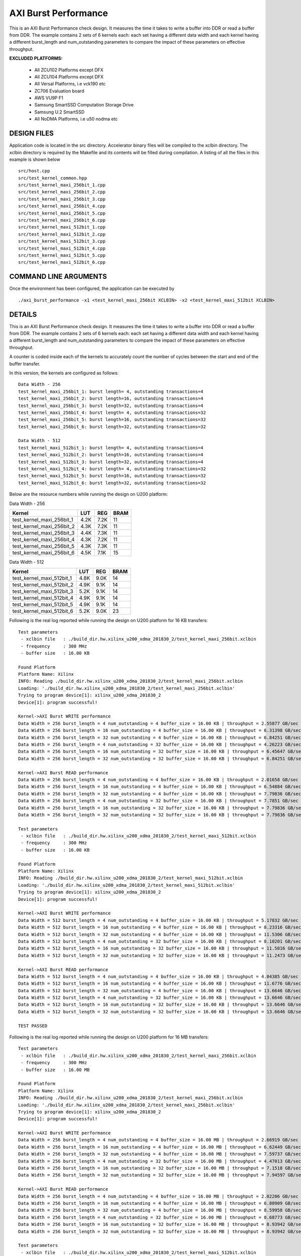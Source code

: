 AXI Burst Performance
=====================

This is an AXI Burst Performance check design. It measures the time it takes to write a buffer into DDR or read a buffer from DDR. The example contains 2 sets of 6 kernels each: each set having a different data width and each kernel having a different burst_length and num_outstanding parameters to compare the impact of these parameters on effective throughput.

**EXCLUDED PLATFORMS:** 

 - All ZCU102 Platforms except DFX
 - All ZCU104 Platforms except DFX
 - All Versal Platforms, i.e vck190 etc
 - ZC706 Evaluation board
 - AWS VU9P F1
 - Samsung SmartSSD Computation Storage Drive
 - Samsung U.2 SmartSSD
 - All NoDMA Platforms, i.e u50 nodma etc

DESIGN FILES
------------

Application code is located in the src directory. Accelerator binary files will be compiled to the xclbin directory. The xclbin directory is required by the Makefile and its contents will be filled during compilation. A listing of all the files in this example is shown below

::

   src/host.cpp
   src/test_kernel_common.hpp
   src/test_kernel_maxi_256bit_1.cpp
   src/test_kernel_maxi_256bit_2.cpp
   src/test_kernel_maxi_256bit_3.cpp
   src/test_kernel_maxi_256bit_4.cpp
   src/test_kernel_maxi_256bit_5.cpp
   src/test_kernel_maxi_256bit_6.cpp
   src/test_kernel_maxi_512bit_1.cpp
   src/test_kernel_maxi_512bit_2.cpp
   src/test_kernel_maxi_512bit_3.cpp
   src/test_kernel_maxi_512bit_4.cpp
   src/test_kernel_maxi_512bit_5.cpp
   src/test_kernel_maxi_512bit_6.cpp
   
COMMAND LINE ARGUMENTS
----------------------

Once the environment has been configured, the application can be executed by

::

   ./axi_burst_performance -x1 <test_kernel_maxi_256bit XCLBIN> -x2 <test_kernel_maxi_512bit XCLBIN>

DETAILS
-------

This is an AXI Burst Performance check design. It measures the time it takes to write a buffer into DDR or read a buffer from DDR. The example contains 2 sets of 6 kernels each: each set having a different data width and each kernel having a different burst_length and num_outstanding parameters to compare the impact of these parameters on effective throughput.

A counter is coded inside each of the kernels to accurately count the number of cycles between the start and end of the buffer transfer.

In this version, the kernels are configured as follows:

::

   Data Width - 256
   test_kernel_maxi_256bit_1: burst length= 4, outstanding transactions=4
   test_kernel_maxi_256bit_2: burst length=16, outstanding transactions=4
   test_kernel_maxi_256bit_3: burst length=32, outstanding transactions=4
   test_kernel_maxi_256bit_4: burst length= 4, outstanding transactions=32
   test_kernel_maxi_256bit_5: burst length=16, outstanding transactions=32
   test_kernel_maxi_256bit_6: burst length=32, outstanding transactions=32
   
   Data Width - 512
   test_kernel_maxi_512bit_1: burst length= 4, outstanding transactions=4
   test_kernel_maxi_512bit_2: burst length=16, outstanding transactions=4
   test_kernel_maxi_512bit_3: burst length=32, outstanding transactions=4
   test_kernel_maxi_512bit_4: burst length= 4, outstanding transactions=32
   test_kernel_maxi_512bit_5: burst length=16, outstanding transactions=32
   test_kernel_maxi_512bit_6: burst length=32, outstanding transactions=32

Below are the resource numbers while running the design on U200 platform:

Data Width - 256

========================= ==== ==== ====
Kernel                    LUT  REG  BRAM
========================= ==== ==== ====
test_kernel_maxi_256bit_1 4.2K 7.2K 11  
test_kernel_maxi_256bit_2 4.3K 7.2K 11  
test_kernel_maxi_256bit_3 4.4K 7.3K 11  
test_kernel_maxi_256bit_4 4.3K 7.2K 11  
test_kernel_maxi_256bit_5 4.3K 7.3K 11  
test_kernel_maxi_256bit_6 4.5K 7.1K 15  
========================= ==== ==== ====

Data Width - 512

========================= ==== ==== ====
Kernel                    LUT  REG  BRAM
========================= ==== ==== ====
test_kernel_maxi_512bit_1 4.8K 9.0K 14  
test_kernel_maxi_512bit_2 4.9K 9.1K 14  
test_kernel_maxi_512bit_3 5.2K 9.1K 14  
test_kernel_maxi_512bit_4 4.9K 9.1K 14  
test_kernel_maxi_512bit_5 4.9K 9.1K 14  
test_kernel_maxi_512bit_6 5.2K 9.0K 23  
========================= ==== ==== ====

Following is the real log reported while running the design on U200 platform for 16 KB transfers:

::

   Test parameters
    - xclbin file   : ./build_dir.hw.xilinx_u200_xdma_201830_2/test_kernel_maxi_256bit.xclbin
    - frequency     : 300 MHz
    - buffer size   : 16.00 KB
   
   Found Platform
   Platform Name: Xilinx
   INFO: Reading ./build_dir.hw.xilinx_u200_xdma_201830_2/test_kernel_maxi_256bit.xclbin
   Loading: './build_dir.hw.xilinx_u200_xdma_201830_2/test_kernel_maxi_256bit.xclbin'
   Trying to program device[1]: xilinx_u200_xdma_201830_2
   Device[1]: program successful!
   
   Kernel->AXI Burst WRITE performance
   Data Width = 256 burst_length = 4 num_outstanding = 4 buffer_size = 16.00 KB | throughput = 2.55877 GB/sec
   Data Width = 256 burst_length = 16 num_outstanding = 4 buffer_size = 16.00 KB | throughput = 6.31398 GB/sec
   Data Width = 256 burst_length = 32 num_outstanding = 4 buffer_size = 16.00 KB | throughput = 6.84251 GB/sec
   Data Width = 256 burst_length = 4 num_outstanding = 32 buffer_size = 16.00 KB | throughput = 4.26223 GB/sec
   Data Width = 256 burst_length = 16 num_outstanding = 32 buffer_size = 16.00 KB | throughput = 6.45647 GB/sec
   Data Width = 256 burst_length = 32 num_outstanding = 32 buffer_size = 16.00 KB | throughput = 6.84251 GB/sec
   
   Kernel->AXI Burst READ performance
   Data Width = 256 burst_length = 4 num_outstanding = 4 buffer_size = 16.00 KB | throughput = 2.01658 GB/sec
   Data Width = 256 burst_length = 16 num_outstanding = 4 buffer_size = 16.00 KB | throughput = 6.54884 GB/sec
   Data Width = 256 burst_length = 32 num_outstanding = 4 buffer_size = 16.00 KB | throughput = 7.79836 GB/sec
   Data Width = 256 burst_length = 4 num_outstanding = 32 buffer_size = 16.00 KB | throughput = 7.7851 GB/sec
   Data Width = 256 burst_length = 16 num_outstanding = 32 buffer_size = 16.00 KB | throughput = 7.79836 GB/sec
   Data Width = 256 burst_length = 32 num_outstanding = 32 buffer_size = 16.00 KB | throughput = 7.79836 GB/sec
   
   Test parameters
    - xclbin file   : ./build_dir.hw.xilinx_u200_xdma_201830_2/test_kernel_maxi_512bit.xclbin
    - frequency     : 300 MHz
    - buffer size   : 16.00 KB
   
   Found Platform
   Platform Name: Xilinx
   INFO: Reading ./build_dir.hw.xilinx_u200_xdma_201830_2/test_kernel_maxi_512bit.xclbin
   Loading: './build_dir.hw.xilinx_u200_xdma_201830_2/test_kernel_maxi_512bit.xclbin'
   Trying to program device[1]: xilinx_u200_xdma_201830_2
   Device[1]: program successful!
   
   Kernel->AXI Burst WRITE performance
   Data Width = 512 burst_length = 4 num_outstanding = 4 buffer_size = 16.00 KB | throughput = 5.17832 GB/sec
   Data Width = 512 burst_length = 16 num_outstanding = 4 buffer_size = 16.00 KB | throughput = 8.23316 GB/sec
   Data Width = 512 burst_length = 32 num_outstanding = 4 buffer_size = 16.00 KB | throughput = 11.5306 GB/sec
   Data Width = 512 burst_length = 4 num_outstanding = 32 buffer_size = 16.00 KB | throughput = 8.10201 GB/sec
   Data Width = 512 burst_length = 16 num_outstanding = 32 buffer_size = 16.00 KB | throughput = 11.5016 GB/sec
   Data Width = 512 burst_length = 32 num_outstanding = 32 buffer_size = 16.00 KB | throughput = 11.2473 GB/sec
   
   Kernel->AXI Burst READ performance
   Data Width = 512 burst_length = 4 num_outstanding = 4 buffer_size = 16.00 KB | throughput = 4.04385 GB/sec
   Data Width = 512 burst_length = 16 num_outstanding = 4 buffer_size = 16.00 KB | throughput = 11.6776 GB/sec
   Data Width = 512 burst_length = 32 num_outstanding = 4 buffer_size = 16.00 KB | throughput = 13.6646 GB/sec
   Data Width = 512 burst_length = 4 num_outstanding = 32 buffer_size = 16.00 KB | throughput = 13.6646 GB/sec
   Data Width = 512 burst_length = 16 num_outstanding = 32 buffer_size = 16.00 KB | throughput = 13.6646 GB/sec
   Data Width = 512 burst_length = 32 num_outstanding = 32 buffer_size = 16.00 KB | throughput = 13.6646 GB/sec
   
   TEST PASSED

Following is the real log reported while running the design on U200 platform for 16 MB transfers:

::

   Test parameters
    - xclbin file   : ./build_dir.hw.xilinx_u200_xdma_201830_2/test_kernel_maxi_256bit.xclbin
    - frequency     : 300 MHz
    - buffer size   : 16.00 MB
   
   Found Platform
   Platform Name: Xilinx
   INFO: Reading ./build_dir.hw.xilinx_u200_xdma_201830_2/test_kernel_maxi_256bit.xclbin
   Loading: './build_dir.hw.xilinx_u200_xdma_201830_2/test_kernel_maxi_256bit.xclbin'
   Trying to program device[1]: xilinx_u200_xdma_201830_2
   Device[1]: program successful!
   
   Kernel->AXI Burst WRITE performance
   Data Width = 256 burst_length = 4 num_outstanding = 4 buffer_size = 16.00 MB | throughput = 2.66919 GB/sec
   Data Width = 256 burst_length = 16 num_outstanding = 4 buffer_size = 16.00 MB | throughput = 6.62449 GB/sec
   Data Width = 256 burst_length = 32 num_outstanding = 4 buffer_size = 16.00 MB | throughput = 7.59737 GB/sec
   Data Width = 256 burst_length = 4 num_outstanding = 32 buffer_size = 16.00 MB | throughput = 4.47013 GB/sec
   Data Width = 256 burst_length = 16 num_outstanding = 32 buffer_size = 16.00 MB | throughput = 7.1518 GB/sec
   Data Width = 256 burst_length = 32 num_outstanding = 32 buffer_size = 16.00 MB | throughput = 7.94597 GB/sec
   
   Kernel->AXI Burst READ performance
   Data Width = 256 burst_length = 4 num_outstanding = 4 buffer_size = 16.00 MB | throughput = 2.02206 GB/sec
   Data Width = 256 burst_length = 16 num_outstanding = 4 buffer_size = 16.00 MB | throughput = 6.80909 GB/sec
   Data Width = 256 burst_length = 32 num_outstanding = 4 buffer_size = 16.00 MB | throughput = 8.59958 GB/sec
   Data Width = 256 burst_length = 4 num_outstanding = 32 buffer_size = 16.00 MB | throughput = 8.68773 GB/sec
   Data Width = 256 burst_length = 16 num_outstanding = 32 buffer_size = 16.00 MB | throughput = 8.93942 GB/sec
   Data Width = 256 burst_length = 32 num_outstanding = 32 buffer_size = 16.00 MB | throughput = 8.93942 GB/sec
   
   Test parameters
    - xclbin file   : ./build_dir.hw.xilinx_u200_xdma_201830_2/test_kernel_maxi_512bit.xclbin
    - frequency     : 300 MHz
    - buffer size   : 16.00 MB
   
   Found Platform
   Platform Name: Xilinx
   INFO: Reading ./build_dir.hw.xilinx_u200_xdma_201830_2/test_kernel_maxi_512bit.xclbin
   Loading: './build_dir.hw.xilinx_u200_xdma_201830_2/test_kernel_maxi_512bit.xclbin'
   Trying to program device[1]: xilinx_u200_xdma_201830_2
   Device[1]: program successful!
   
   Kernel->AXI Burst WRITE performance
   Data Width = 512 burst_length = 4 num_outstanding = 4 buffer_size = 16.00 MB | throughput = 5.1399 GB/sec
   Data Width = 512 burst_length = 16 num_outstanding = 4 buffer_size = 16.00 MB | throughput = 11.7942 GB/sec
   Data Width = 512 burst_length = 32 num_outstanding = 4 buffer_size = 16.00 MB | throughput = 14.6941 GB/sec
   Data Width = 512 burst_length = 4 num_outstanding = 32 buffer_size = 16.00 MB | throughput = 8.93979 GB/sec
   Data Width = 512 burst_length = 16 num_outstanding = 32 buffer_size = 16.00 MB | throughput = 14.3008 GB/sec
   Data Width = 512 burst_length = 32 num_outstanding = 32 buffer_size = 16.00 MB | throughput = 15.1586 GB/sec
   
   Kernel->AXI Burst READ performance
   Data Width = 512 burst_length = 4 num_outstanding = 4 buffer_size = 16.00 MB | throughput = 3.92988 GB/sec
   Data Width = 512 burst_length = 16 num_outstanding = 4 buffer_size = 16.00 MB | throughput = 13.1114 GB/sec
   Data Width = 512 burst_length = 32 num_outstanding = 4 buffer_size = 16.00 MB | throughput = 16.8218 GB/sec
   Data Width = 512 burst_length = 4 num_outstanding = 32 buffer_size = 16.00 MB | throughput = 16.8222 GB/sec
   Data Width = 512 burst_length = 16 num_outstanding = 32 buffer_size = 16.00 MB | throughput = 16.8295 GB/sec
   Data Width = 512 burst_length = 32 num_outstanding = 32 buffer_size = 16.00 MB | throughput = 16.8219 GB/sec
   
   TEST PASSED

For more comprehensive documentation, `click here <http://xilinx.github.io/Vitis_Accel_Examples>`__.